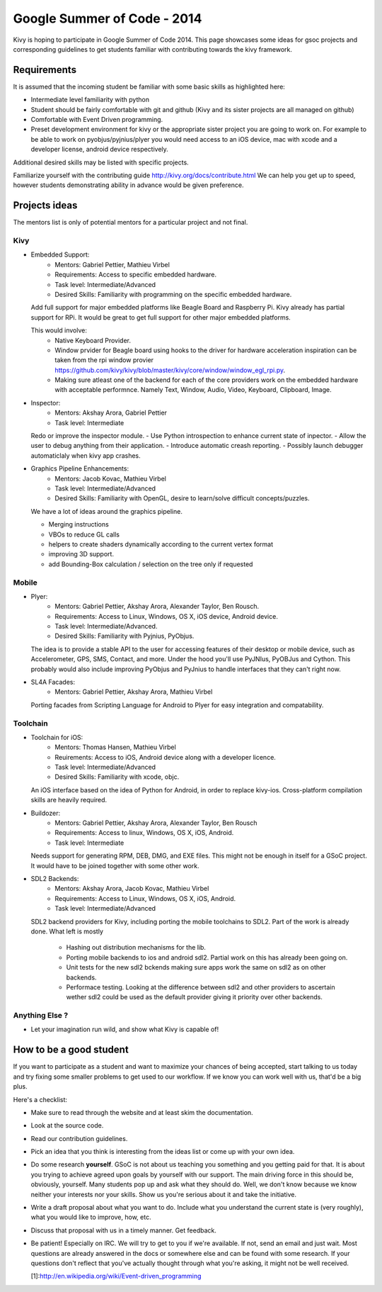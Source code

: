 Google Summer of Code - 2014
============================

Kivy is hoping to participate in Google Summer of Code 2014.
This page showcases some ideas for gsoc projects and corresponding
guidelines to get students familiar with contributing towards the
kivy framework.

Requirements
------------
It is assumed that the incoming student be familiar with some basic
skills as highlighted here:

* Intermediate level familiarity with python
* Student should be fairly comfortable with git and github
  (Kivy and its sister projects are all managed on github)
* Comfortable with Event Driven programming.
* Preset development environment for kivy or the appropriate
  sister project you are going to work on. For example to be
  able to work on pyobjus/pyjnius/plyer you would need access
  to an iOS device, mac with xcode and a developer license,
  android device respectively.
  
Additional desired skills may be listed with specific projects.

Familiarize yourself with the contributing guide http://kivy.org/docs/contribute.html 
We can help you get up to speed, however students demonstrating ability
in advance would be given preference.


Projects ideas
--------------


The mentors list is only of potential mentors for a particular project and not final.

Kivy
~~~~

* Embedded Support:
    - Mentors: Gabriel Pettier, Mathieu Virbel
    - Requirements: Access to specific embedded hardware.
    - Task level: Intermediate/Advanced
    - Desired Skills: Familiarity with programming on the specific embedded hardware.

  Add full support for major embedded platforms like Beagle
  Board and Raspberry Pi. Kivy already has partial support for RPi. It would be
  great to get full support for other major embedded platforms.
  
  This would involve:
    - Native Keyboard Provider.
    - Window prvider for Beagle board using hooks to the driver for hardware
      acceleration inspiration can be taken from the rpi window provier
      https://github.com/kivy/kivy/blob/master/kivy/core/window/window_egl_rpi.py.
    - Making sure atleast one of the backend for each of the core providers work on
      the embedded hardware with acceptable performnce. Namely Text, Window, Audio,
      Video, Keyboard, Clipboard, Image.

* Inspector: 
    - Mentors: Akshay Arora, Gabriel Pettier
    - Task level: Intermediate

  Redo or improve the inspector module.
  - Use Python introspection to enhance current state of inpector. 
  - Allow the user to debug anything from their application.
  - Introduce automatic creash reporting.
  - Possibly launch debugger automaticlaly when kivy app crashes.

* Graphics Pipeline Enhancements:
      - Mentors: Jacob Kovac, Mathieu Virbel
      - Task level: Intermediate/Advanced
      - Desired Skills: Familiarity with OpenGL, desire to learn/solve difficult
        concepts/puzzles.
  
  We have a lot of ideas around the graphics pipeline.
  
  - Merging instructions
  - VBOs to reduce GL calls
  - helpers to create shaders dynamically according to the current vertex format
  - improving 3D support.
  - add Bounding-Box calculation / selection on the tree only if requested


Mobile
~~~~~~

* Plyer:
    - Mentors: Gabriel Pettier, Akshay Arora, Alexander Taylor, Ben Rousch.
    - Requirements: Access to Linux, Windows, OS X, iOS device, Android device.
    - Task level: Intermediate/Advanced.
    - Desired Skills: Familiarity with Pyjnius, PyObjus.

  The idea is to provide a stable API to the user for accessing features
  of their desktop or mobile device, such as Accelerometer, GPS, SMS, Contact,
  and more. Under the hood you'll use PyJNIus, PyOBJus and Cython. This probably
  would also include improving PyObjus and PyJnius to handle interfaces that
  they can't right now.

* SL4A Facades:
    - Mentors: Gabriel Pettier, Akshay Arora, Mathieu Virbel

  Porting facades from Scripting Language for Android to Plyer
  for easy integration and compatability. 


Toolchain
~~~~~~~~~

* Toolchain for iOS:
    - Mentors: Thomas Hansen, Mathieu Virbel
    - Reuirements: Access to iOS, Android device along with a developer licence.
    - Task level: Intermediate/Advanced
    - Desired Skills: Familiarity with xcode, objc.

  An iOS interface based on the idea of Python for Android,
  in order to replace kivy-ios. Cross-platform compilation skills are heavily
  required.

* Buildozer:
    - Mentors: Gabriel Pettier, Akshay Arora, Alexander Taylor, Ben Rousch
    - Requirements: Access to linux, Windows, OS X, iOS, Android.
    - Task level: Intermediate

  Needs support for generating RPM, DEB, DMG, and EXE files. This might not be
  enough in itself for a GSoC project. It would have to be joined together with 
  some other work.

* SDL2 Backends:
    - Mentors: Akshay Arora, Jacob Kovac, Mathieu Virbel
    - Requirements: Access to Linux, Windows, OS X, iOS, Android.
    - Task level: Intermediate/Advanced

  SDL2 backend providers for Kivy, including porting the mobile
  toolchains to SDL2. Part of the work is already done. What left is mostly
    - Hashing out distribution mechanisms for the lib.
    - Porting mobile backends to ios and android sdl2. Partial work on this has 
      already been going on.
    - Unit tests for the new sdl2 bckends making sure apps work the same
      on sdl2 as on other backends.
    - Performace testing. Looking at the difference between sdl2 and other providers
      to ascertain wether sdl2 could be used as the default provider giving it priority
      over other backends.



Anything Else ?
~~~~~~~~~~~~~~~

* Let your imagination run wild, and show what Kivy is capable of!


How to be a good student
------------------------

If you want to participate as a student and want to maximize your chances of
being accepted, start talking to us today and try fixing some smaller problems
to get used to our workflow. If we know you can work well with us, that'd be a
big plus.

Here's a checklist:

* Make sure to read through the website and at least skim the documentation.
* Look at the source code.
* Read our contribution guidelines.
* Pick an idea that you think is interesting from the ideas list or come up
  with your own idea.
* Do some research **yourself**. GSoC is not about us teaching you something
  and you getting paid for that. It is about you trying to achieve agreed upon
  goals by yourself with our support. The main driving force in this should be,
  obviously, yourself. Many students pop up and ask what they should do. Well,
  we don't know because we know neither your interests nor your skills. Show us
  you're serious about it and take the initiative.
* Write a draft proposal about what you want to do. Include what you understand
  the current state is (very roughly), what you would like to improve, how,
  etc.
* Discuss that proposal with us in a timely manner. Get feedback.
* Be patient! Especially on IRC. We will try to get to you if we're available.
  If not, send an email and just wait. Most questions are already answered in
  the docs or somewhere else and can be found with some research. If your
  questions don't reflect that you've actually thought through what you're
  asking, it might not be well received.
  
  [1]:http://en.wikipedia.org/wiki/Event-driven_programming
